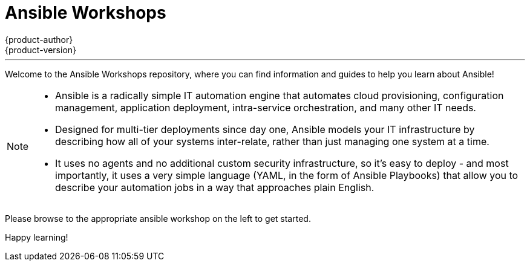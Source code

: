 [[welcome-index]]
= Ansible Workshops
{product-author}
{product-version}
:data-uri:
:icons:
:qsguide: https://www.ansible.com/get-started
:videos: https://www.ansible.com/videos
:wandt: https://www.ansible.com/webinars-training
:docs: http://docs.ansible.com/
:blog: https://www.ansible.com/blog
:depth: https://www.ansible.com/ansible-in-depth-whitepaper
:examples: https://github.com/ansible/ansible-examples
:free_trial: https://www.ansible.com/tower-trial
:install: http://docs.ansible.com/ansible/intro_installation.html


---

[.lead]
Welcome to the Ansible Workshops repository, where you can
find information and guides to help you learn about Ansible!

[NOTE]
====
[.lead]
- Ansible is a radically simple IT automation engine that automates cloud provisioning, configuration management, application deployment, intra-service orchestration, and many other IT needs.

[.lead]
- Designed for multi-tier deployments since day one, Ansible models your IT infrastructure by describing how all of your systems inter-relate, rather than just managing one system at a time.

[.lead]
- It uses no agents and no additional custom security infrastructure, so it's easy to deploy - and most importantly, it uses a very simple language (YAML, in the form of Ansible Playbooks) that allow you to describe your automation jobs in a way that approaches plain English.
====

[.lead]
Please browse to the appropriate ansible workshop on the left to get started.

[.lead]
Happy learning!
